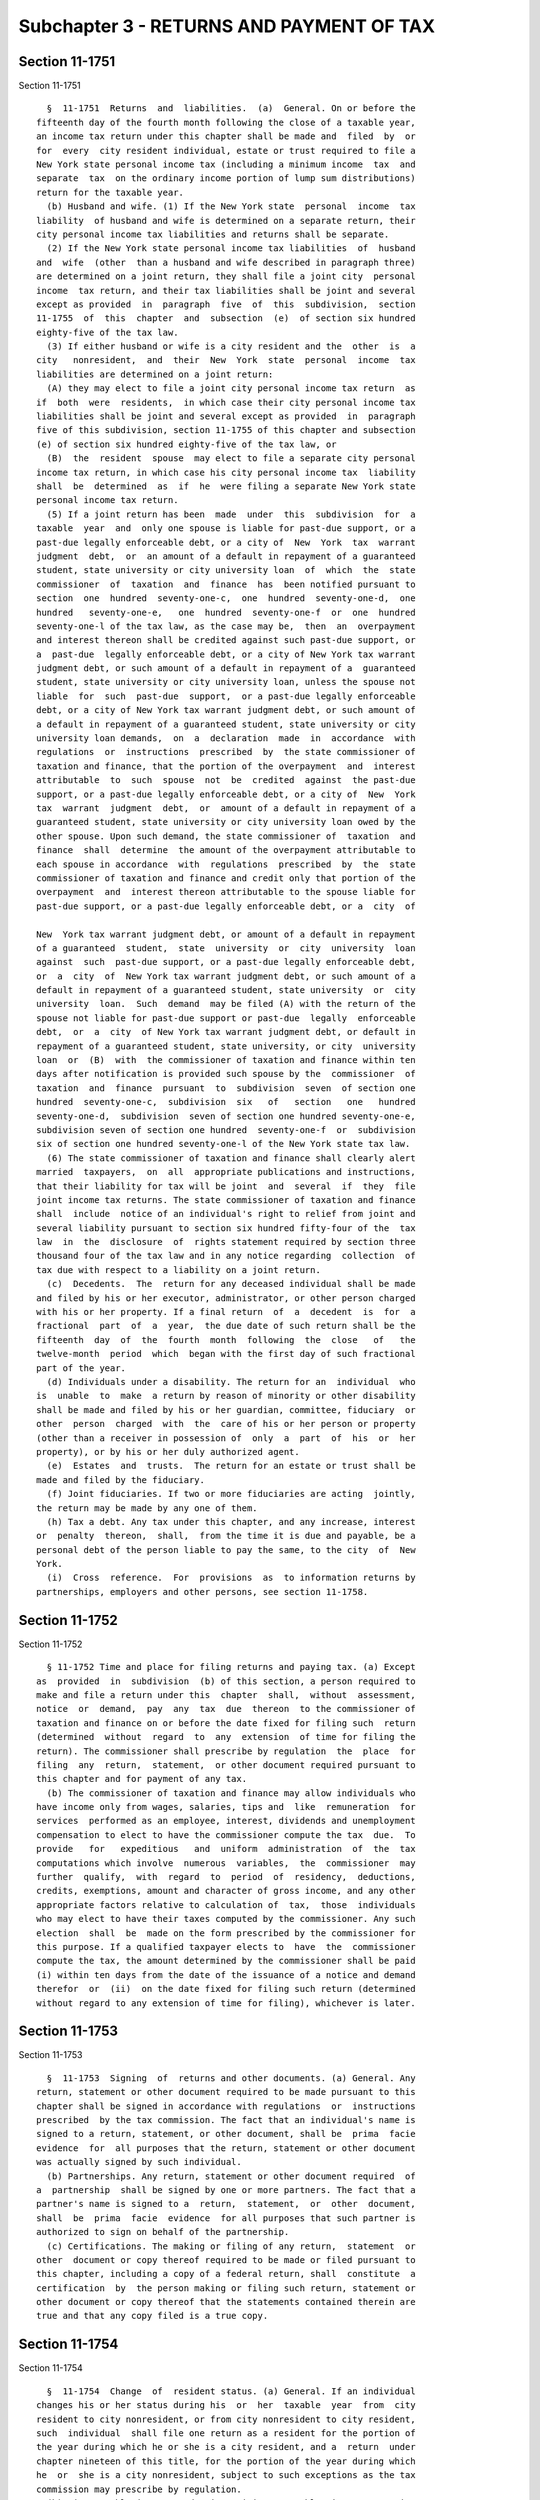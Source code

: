 Subchapter 3 - RETURNS AND PAYMENT OF TAX
=========================================

Section 11-1751
---------------

Section 11-1751 ::    
        
     
        §  11-1751  Returns  and  liabilities.  (a)  General. On or before the
      fifteenth day of the fourth month following the close of a taxable year,
      an income tax return under this chapter shall be made and  filed  by  or
      for  every  city resident individual, estate or trust required to file a
      New York state personal income tax (including a minimum income  tax  and
      separate  tax  on the ordinary income portion of lump sum distributions)
      return for the taxable year.
        (b) Husband and wife. (1) If the New York state  personal  income  tax
      liability  of husband and wife is determined on a separate return, their
      city personal income tax liabilities and returns shall be separate.
        (2) If the New York state personal income tax liabilities  of  husband
      and  wife  (other  than a husband and wife described in paragraph three)
      are determined on a joint return, they shall file a joint city  personal
      income  tax return, and their tax liabilities shall be joint and several
      except as provided  in  paragraph  five  of  this  subdivision,  section
      11-1755  of  this  chapter  and  subsection  (e)  of section six hundred
      eighty-five of the tax law.
        (3) If either husband or wife is a city resident and the  other  is  a
      city   nonresident,  and  their  New  York  state  personal  income  tax
      liabilities are determined on a joint return:
        (A) they may elect to file a joint city personal income tax return  as
      if  both  were  residents,  in which case their city personal income tax
      liabilities shall be joint and several except as provided  in  paragraph
      five of this subdivision, section 11-1755 of this chapter and subsection
      (e) of section six hundred eighty-five of the tax law, or
        (B)  the  resident  spouse  may elect to file a separate city personal
      income tax return, in which case his city personal income tax  liability
      shall  be  determined  as  if  he  were filing a separate New York state
      personal income tax return.
        (5) If a joint return has been  made  under  this  subdivision  for  a
      taxable  year  and  only one spouse is liable for past-due support, or a
      past-due legally enforceable debt, or a city of  New  York  tax  warrant
      judgment  debt,  or  an amount of a default in repayment of a guaranteed
      student, state university or city university loan  of  which  the  state
      commissioner  of  taxation  and  finance  has  been notified pursuant to
      section  one  hundred  seventy-one-c,  one  hundred  seventy-one-d,  one
      hundred   seventy-one-e,   one  hundred  seventy-one-f  or  one  hundred
      seventy-one-l of the tax law, as the case may be,  then  an  overpayment
      and interest thereon shall be credited against such past-due support, or
      a  past-due  legally enforceable debt, or a city of New York tax warrant
      judgment debt, or such amount of a default in repayment of a  guaranteed
      student, state university or city university loan, unless the spouse not
      liable  for  such  past-due  support,  or a past-due legally enforceable
      debt, or a city of New York tax warrant judgment debt, or such amount of
      a default in repayment of a guaranteed student, state university or city
      university loan demands,  on  a  declaration  made  in  accordance  with
      regulations  or  instructions  prescribed  by  the state commissioner of
      taxation and finance, that the portion of the overpayment  and  interest
      attributable  to  such  spouse  not  be  credited  against  the past-due
      support, or a past-due legally enforceable debt, or a city of  New  York
      tax  warrant  judgment  debt,  or  amount of a default in repayment of a
      guaranteed student, state university or city university loan owed by the
      other spouse. Upon such demand, the state commissioner of  taxation  and
      finance  shall  determine  the amount of the overpayment attributable to
      each spouse in accordance  with  regulations  prescribed  by  the  state
      commissioner of taxation and finance and credit only that portion of the
      overpayment  and  interest thereon attributable to the spouse liable for
      past-due support, or a past-due legally enforceable debt, or a  city  of
    
      New  York tax warrant judgment debt, or amount of a default in repayment
      of a guaranteed  student,  state  university  or  city  university  loan
      against  such  past-due support, or a past-due legally enforceable debt,
      or  a  city  of  New York tax warrant judgment debt, or such amount of a
      default in repayment of a guaranteed student, state university  or  city
      university  loan.  Such  demand  may be filed (A) with the return of the
      spouse not liable for past-due support or past-due  legally  enforceable
      debt,  or  a  city  of New York tax warrant judgment debt, or default in
      repayment of a guaranteed student, state university, or city  university
      loan  or  (B)  with  the commissioner of taxation and finance within ten
      days after notification is provided such spouse by the  commissioner  of
      taxation  and  finance  pursuant  to  subdivision  seven  of section one
      hundred  seventy-one-c,  subdivision  six   of   section   one   hundred
      seventy-one-d,  subdivision  seven of section one hundred seventy-one-e,
      subdivision seven of section one hundred  seventy-one-f  or  subdivision
      six of section one hundred seventy-one-l of the New York state tax law.
        (6) The state commissioner of taxation and finance shall clearly alert
      married  taxpayers,  on  all  appropriate publications and instructions,
      that their liability for tax will be joint  and  several  if  they  file
      joint income tax returns. The state commissioner of taxation and finance
      shall  include  notice of an individual's right to relief from joint and
      several liability pursuant to section six hundred fifty-four of the  tax
      law  in  the  disclosure  of  rights statement required by section three
      thousand four of the tax law and in any notice regarding  collection  of
      tax due with respect to a liability on a joint return.
        (c)  Decedents.  The  return for any deceased individual shall be made
      and filed by his or her executor, administrator, or other person charged
      with his or her property. If a final return  of  a  decedent  is  for  a
      fractional  part  of  a  year,  the due date of such return shall be the
      fifteenth  day  of  the  fourth  month  following  the  close   of   the
      twelve-month  period  which  began with the first day of such fractional
      part of the year.
        (d) Individuals under a disability. The return for an  individual  who
      is  unable  to  make  a return by reason of minority or other disability
      shall be made and filed by his or her guardian, committee, fiduciary  or
      other  person  charged  with  the  care of his or her person or property
      (other than a receiver in possession of  only  a  part  of  his  or  her
      property), or by his or her duly authorized agent.
        (e)  Estates  and  trusts.  The return for an estate or trust shall be
      made and filed by the fiduciary.
        (f) Joint fiduciaries. If two or more fiduciaries are acting  jointly,
      the return may be made by any one of them.
        (h) Tax a debt. Any tax under this chapter, and any increase, interest
      or  penalty  thereon,  shall,  from the time it is due and payable, be a
      personal debt of the person liable to pay the same, to the city  of  New
      York.
        (i)  Cross  reference.  For  provisions  as  to information returns by
      partnerships, employers and other persons, see section 11-1758.
    
    
    
    
    
    
    

Section 11-1752
---------------

Section 11-1752 ::    
        
     
        § 11-1752 Time and place for filing returns and paying tax. (a) Except
      as  provided  in  subdivision  (b) of this section, a person required to
      make and file a return under this  chapter  shall,  without  assessment,
      notice  or  demand,  pay  any  tax  due  thereon  to the commissioner of
      taxation and finance on or before the date fixed for filing such  return
      (determined  without  regard  to  any  extension  of time for filing the
      return). The commissioner shall prescribe by regulation  the  place  for
      filing  any  return,  statement,  or other document required pursuant to
      this chapter and for payment of any tax.
        (b) The commissioner of taxation and finance may allow individuals who
      have income only from wages, salaries, tips and  like  remuneration  for
      services  performed as an employee, interest, dividends and unemployment
      compensation to elect to have the commissioner compute the tax  due.  To
      provide   for   expeditious   and  uniform  administration  of  the  tax
      computations which involve  numerous  variables,  the  commissioner  may
      further  qualify,  with  regard  to  period  of  residency,  deductions,
      credits, exemptions, amount and character of gross income, and any other
      appropriate factors relative to calculation of  tax,  those  individuals
      who may elect to have their taxes computed by the commissioner. Any such
      election  shall  be  made on the form prescribed by the commissioner for
      this purpose. If a qualified taxpayer elects to  have  the  commissioner
      compute the tax, the amount determined by the commissioner shall be paid
      (i) within ten days from the date of the issuance of a notice and demand
      therefor  or  (ii)  on the date fixed for filing such return (determined
      without regard to any extension of time for filing), whichever is later.
    
    
    
    
    
    
    

Section 11-1753
---------------

Section 11-1753 ::    
        
     
        §  11-1753  Signing  of  returns and other documents. (a) General. Any
      return, statement or other document required to be made pursuant to this
      chapter shall be signed in accordance with regulations  or  instructions
      prescribed  by the tax commission. The fact that an individual's name is
      signed to a return, statement, or other document, shall be  prima  facie
      evidence  for  all purposes that the return, statement or other document
      was actually signed by such individual.
        (b) Partnerships. Any return, statement or other document required  of
      a  partnership  shall be signed by one or more partners. The fact that a
      partner's name is signed to a  return,  statement,  or  other  document,
      shall  be  prima  facie  evidence  for all purposes that such partner is
      authorized to sign on behalf of the partnership.
        (c) Certifications. The making or filing of any return,  statement  or
      other  document or copy thereof required to be made or filed pursuant to
      this chapter, including a copy of a federal return, shall  constitute  a
      certification  by  the person making or filing such return, statement or
      other document or copy thereof that the statements contained therein are
      true and that any copy filed is a true copy.
    
    
    
    
    
    
    

Section 11-1754
---------------

Section 11-1754 ::    
        
     
        §  11-1754  Change  of  resident status. (a) General. If an individual
      changes his or her status during his  or  her  taxable  year  from  city
      resident to city nonresident, or from city nonresident to city resident,
      such  individual  shall file one return as a resident for the portion of
      the year during which he or she is a city resident, and a  return  under
      chapter nineteen of this title, for the portion of the year during which
      he  or  she is a city nonresident, subject to such exceptions as the tax
      commission may prescribe by regulation.
        (b) City taxable income  and  city  minimum  taxable  income  as  city
      resident.  The  city  taxable income and city minimum taxable income for
      the portion of the year during which he or she is a city resident  shall
      be  determined,  except as provided in subdivision (c), as if his or her
      taxable year for federal income tax purposes were limited to the  period
      of his or her city resident status.
        (c) Special accruals.
        (1)  If  an individual changes his or her status from city resident to
      city nonresident, he or she shall, regardless of his or  her  method  of
      accounting, accrue to the period of residence any items of income, gain,
      loss  or  deduction  accruing  prior  to  the  change  of status, if not
      otherwise properly includible (whether or not because of an election  to
      report  on  an  installment  basis)  or  allowable  for  city income tax
      purposes for the portion of the taxable year  prior  to  the  change  of
      status  or  for  a prior taxable year. The amounts of such accrued items
      shall be determined  with  the  applicable  modifications  described  in
      sections 11-1712 and 11-1715 as if such accrued items were includible or
      allowable for federal income tax purposes.
        (2)  If  an individual changes his or her status from city nonresident
      to city resident, he or she shall, regardless of his or  her  method  of
      accounting,  accrue  to  the period of nonresidence any items of income,
      gain, loss or deduction accruing prior to the change  of  status,  other
      than items derived from or connected with New York state sources, if not
      otherwise  properly includible (whether or not because of an election to
      report on an installment basis) or  allowable  for  federal  income  tax
      purposes  for  the  portion  of  the taxable year prior to the change of
      status or for a prior taxable year. The amounts of  such  accrued  items
      shall  be  determined  with  the  applicable  modifications described in
      sections 11-1712 and 11-1715 as if such accrued items were includible or
      allowable for federal income tax purposes.
        (3) No item of income, gain, loss or deduction which is accrued  under
      this  subdivision  shall  be  taken  into  account  in  determining city
      adjusted gross income or the city itemized deduction for any  subsequent
      taxable period.
        (4)  The  accruals under this subdivision shall not be required if the
      individual files with the  tax  commission  a  bond  or  other  security
      acceptable  to  the  tax  commission,  conditioned upon the inclusion of
      amounts accruable under this subdivision in city adjusted  gross  income
      for  one  or  more subsequent taxable years as if the individual had not
      changed his or her resident status.
        (5) The foregoing  provisions  of  this  section  shall  apply  if  an
      individual  changes  his status from a city resident to city nonresident
      or from a city nonresident to a city resident during a taxable year,  or
      at  the beginning of a taxable year, as a result of a change of domicile
      or as a result of becoming a city resident or city nonresident based  on
      the  definition  contained  in  subparagraph  (B)  of  paragraph  one of
      subdivision (b) of section 11-1705 of this chapter.
        (6) Except as hereinafter provided,  where  an  individual  who  is  a
      member  of  a  partnership  or  shareholder  of an S corporation changes
      status from city resident to city nonresident, or from city  nonresident
    
      to  city  resident, the portion of the distributive or pro rata share of
      income, gain and loss (less  deductions  attributable  thereto)  from  a
      partnership  or  S  corporation  shall  be allocated to the resident and
      nonresident  periods  of  the  partner or shareholder on a proportionate
      basis throughout the taxable year of the partnership or  S  corporation.
      In  such  event,  the  portion  of  the  distributive  or pro rata share
      allocated to the period of residency shall be determined  based  on  the
      number  of  days  of  residency  within  the  reporting  period  of  the
      partnership or S corporation over  the  total  number  of  days  in  the
      reporting period of the partnership or S corporation. Provided, however,
      that  the  commissioner  may  require,  or  the individual may elect, to
      accrue to the period of residence, and the period of  nonresidence,  the
      portion  of  the  distributive  or  pro  rata  share of partnership or S
      corporation income, gain and loss (less deductions attributable thereto)
      accruing during the individual's  respective  resident  and  nonresident
      periods  in  a  manner that reflects the date of accrual of said income,
      gain and loss by the partnership or S corporation.
        (7) Except as hereinafter provided,  where  an  individual  who  is  a
      beneficiary  of  an estate or trust changes status from city resident to
      city nonresident, or from city nonresident to city resident, the portion
      of any estate  or  trust  income  credited,  distributable,  payable  or
      required to be distributed to such beneficiary shall be allocated to the
      resident  and  nonresident periods of the beneficiary on a proportionate
      basis throughout the taxable year of the estate or trust. In such event,
      the portion of such estate or trust income allocated to  the  period  of
      residency  shall  be determined based on the number of days of residency
      within the reporting period of the estate or trust over the total number
      of days in the reporting  period  of  the  estate  or  trust.  Provided,
      however,  that  the  commissioner  may  require,  or the beneficiary may
      elect, to  accrue  to  the  period  of  residence,  and  the  period  of
      nonresidence, the portion of such estate or trust income accruing during
      the  beneficiary's  respective  resident  and  nonresident  periods in a
      manner that reflects the date of accrual of said estate or trust  income
      by the estate or trust.
        (d)  City  minimum  tax.  Where  two  returns  are required under this
      section, the total of the taxes due thereon shall not be less than would
      be due if the city taxable incomes reportable on the  two  returns  were
      included in one return.
        (e) Proration. Where a return is required under this section, the city
      personal  exemptions  allowable under section 11-1716 shall be prorated,
      under regulations of the tax commission, to reflect the portions of  the
      entire taxable year during which the individual was a resident.
        (f) Standard deduction. Where a return is required under this section,
      the city standard deduction allowable on such return shall be the amount
      allowed   pursuant  to  the  provisions  of  section  11-1714,  prorated
      according to the period covered by the return.
        (g) Trusts. If the status of a trust changes during its  taxable  year
      from city resident to city nonresident, or from city nonresident to city
      resident,  the  fiduciary shall file one return as a city resident trust
      for the portion of the year during which the trust is  a  city  resident
      trust,  and  one  return  under  chapter  nineteen of this title for the
      portion of the year during which the trust is a city nonresident  trust,
      subject  to  such  exceptions  as  the  tax  commission may prescribe by
      regulations. The provisions of subdivisions (b), (c),  (d)  and  (e)  of
      this section shall apply for the purposes of this subdivision, except to
      the  extent  that  any  of  such provisions may be inconsistent with the
      provisions of section 11-1718, and except  that  the  term  "individual"
      shall be read as "trust", the term "city adjusted gross income" shall be
    
      read  as  "city  taxable  income", reference to "gain" shall include any
      modification for includible  gain  under  subdivision  five  of  section
      11-1718,  and  the  phrase  "personal exemptions allowable under section
      11-1716"  shall  be  read  as  "city  exemptions allowable under section
      11-1718."
        (h) Lump sum distributions. If the status of a taxpayer  changes  from
      city  resident  to  city  nonresident,  or from city nonresident to city
      resident, the taxpayer  shall,  regardless  of  his  or  her  method  of
      accounting,  accrue  the total taxable amount of a lump sum distribution
      accruing prior to the change of status, if the ordinary  income  portion
      thereof  is  not  otherwise subject to tax under section 11-1703 for the
      portion of the taxable year prior to the change in status or for a prior
      taxable year. No ordinary income portion of a lump sum distribution  the
      total taxable amount of which is accrued under this subdivision shall be
      subject  to tax under section 11-1703 for any subsequent taxable period.
      The accrual under this subdivision shall not be required if the taxpayer
      files with the tax commission a bond or other security acceptable to the
      tax commission, conditioned  upon  the  payment  of  tax  under  section
      11-1703,  with  respect to such amount accruable under this subdivision,
      for a subsequent taxable year as if the taxpayer  had  not  changed  its
      resident status.
        (i)  Deduction  for  two-earner  married  couples.  Where  a return is
      required under this section, the amount  of  deduction  under  paragraph
      twenty-nine  of subdivision (c) of section 11-1712 shall be equal to ten
      percent of the lesser of:
        (1) thirty thousand dollars, pro rated according to the period covered
      by the return or
        (2) the qualified earned income of the spouse with the lower qualified
      earned income for the period covered by the return.
    
    
    
    
    
    
    

Section 11-1755.
----------------

Section 11-1755. ::    
        
     
        §  11-1755.  Relief  from joint and several liability on joint return.
      (a) General. The provisions of  section  six  thousand  fifteen  of  the
      internal  revenue  code  applicable  to the liability of individuals who
      file joint income tax returns shall apply to the same extent as if  such
      section  of  such  code were contained in and made part of this section,
      except to the extent that  any  provision  of  such  section  is  either
      inconsistent with or not relevant to this chapter and except as modified
      in  subdivision (b) of this section, or with such other modifications as
      may be necessary to  adapt  the  language  of  such  provisions  to  the
      provisions of this chapter.
        (b)  Modifications.  Section  six  thousand  fifteen  of  the internal
      revenue code shall be read as modified by this subdivision.
        (1) "Secretary" shall be read as "state commissioner of  taxation  and
      finance".
        (2)  "Internal  revenue  service"  shall  be  read  as  "department of
      taxation and finance".
        (3) "Tax court" shall be read as "division of tax appeals".
        (4)  In  the  heading  of  subsection  (a)  and  in  clause  (ii)   of
      subparagraph  (A)  of  paragraph  three  of  subsection  (c), the phrase
      "section 6013(d)(3)" shall be read  as  "paragraphs  two  and  three  of
      subdivision (b) of section 11-1751 of this chapter".
        (5)  In  paragraph  three  of  subsection  (b),  the  phrase  "section
      6662(d)(2)(A)" shall be read as "subdivision (p) of section  11-1785  of
      this chapter".
        (6) In subparagraph (B) of paragraph two of subsection (d), the phrase
      "section  1  or 55" shall be read as "section 11-1701 or 11-1702 of this
      chapter".
        (7) In clause (i) of subparagraph (B) of paragraph one  of  subsection
      (e), the phrase "section 6851 or 6861" shall be read as "section 11-1794
      of this chapter" and "section 7485" shall be read as "subdivision (c) of
      section 11-1790 of this chapter".
        (8)  In  paragraph  two  of  subsection (e), the phrase "section 6502"
      shall be read as "section one hundred seventy-four-a of the tax law  and
      section 11-1792 of this chapter".
        (9)  In  subparagraph  (A)  of  paragraph three of subsection (e), the
      phrase "section 6512(b), 7121, or 7122" shall be  read  as  "subdivision
      fifteenth,  eighteenth,  eighteenth-a  or  eighteenth-d  of  section one
      hundred seventy-one of the  tax  law  and  subdivision  (b)  of  section
      11-1789 of this chapter".
        (10)  The  following  provisions  of such section six thousand fifteen
      shall be disregarded: (A) The phrase "notwithstanding the provisions  of
      section  7421(a)"  contained  in  clause  (ii)  of  subparagraph  (B) of
      paragraph one of subsection (e); and (B) subparagraph (C)  of  paragraph
      three of subsection (e).
        (c)  Federal  determination. If an individual is relieved of a federal
      income tax liability pursuant to subsection (b) of section six  thousand
      fifteen  of  the  internal  revenue  code,  there  shall be a rebuttable
      presumption that such individual shall also be  entitled  to  equivalent
      relief  from  liability  under  this  section,  to  the extent that such
      individual has an understatement of tax under this chapter for the  same
      taxable year that is attributable to the same erroneous item or items to
      which the individual's federal income tax liability was attributable.
    
    
    
    
    
    
    

Section 11-1757
---------------

Section 11-1757 ::    
        
     
        §  11-1757  Extensions  of  time.  (a)  General.  The  commissioner of
      taxation and finance may  grant  a  reasonable  extension  of  time  for
      payment  of tax or estimated tax (or any installment), or for filing any
      return, statement, or other document required pursuant to this  chapter,
      on  such  terms  and conditions as it may require. Except for a taxpayer
      who is outside the United States or who  intends  to  claim  nonresident
      status  pursuant  to clause (ii) of subparagraph (A) of paragraph one of
      subdivision (b) of section 11-1705, no such  extension  for  filing  any
      return, statement or other document, shall exceed six months.
        (b)  Furnishing  of  security. If any extension of time is granted for
      payment of any amount  of  tax,  the  tax  commission  may  require  the
      taxpayer  to furnish a bond or other security in an amount not exceeding
      twice the amount for which the extension of time for payment is  granted
      on such terms and conditions as the tax commission may require.
    
    
    
    
    
    
    

Section 11-1758
---------------

Section 11-1758 ::    
        
     
        §  11-1758  Requirements  concerning  returns,  notices,  records  and
      statements. (a) General. The tax commission may prescribe regulations as
      to the  keeping  of  records,  the  content  and  form  of  returns  and
      statements,  and  the filing of copies of federal income tax returns and
      determinations. The tax commission may require any person, by regulation
      or notice served upon such person, to make  such  returns,  render  such
      statements,  or  keep  such  records,  as  the  tax  commission may deem
      sufficient to show whether or not  such  person  is  liable  under  this
      chapter for tax or for collection of tax.
        (b)  Identifying  numbers. (1) When required by regulations prescribed
      by the tax commission:
        (A) Inclusion in returns. Any person required under the  authority  of
      this  chapter  to  make  a  return,  statement,  or other document shall
      include in such return, statement or  other  document  such  identifying
      number  as  may be prescribed for securing proper identification of such
      person.
        (B) Furnishing number to other persons. Any  person  with  respect  to
      whom  a  return,  statement  or  other  document  is  required under the
      authority of this chapter to be made by another person shall furnish  to
      such  other  person  such  identifying  number  as may be prescribed for
      securing his or her proper identification.
        (C) Furnishing number of another person. Any person required under the
      authority of this chapter to make a return, statement, or other document
      with respect to another person shall request from such other person, and
      shall include in any such return, statement,  or  other  document,  such
      identifying   number   as   may   be   prescribed  for  securing  proper
      identification of such other person.
        (2) Limitation.
        (A) Except as provided in subparagraph (B), a  return  of  any  person
      with  respect to his or her liability for tax, or any statement or other
      document in support thereof, shall not be  considered  for  purposes  of
      subparagraphs  (B)  and  (C)  of  paragraph one of this subdivision as a
      return, statement or other document with respect to another person.
        (B) For purposes of subparagraphs (B) and (C) of paragraph one of this
      subdivision, a return  of  an  estate  or  trust  with  respect  to  its
      liability  for  tax,  and  any  statement  or  other document in support
      thereof, shall be considered as a return, statement, or  other  document
      with respect to each beneficiary of such estate or trust.
        (3)  Requirement of information. For purposes of this section, the tax
      commission is authorized to require such information as may be necessary
      to assign an identifying number to any person.
        (c) Partnerships and S corporations.
        (1) Partnerships. Every partnership having  a  city  resident  partner
      shall  make  a  return  for  the taxable year setting forth all items of
      income, gain, loss and deduction and such other pertinent information as
      the tax commission may by regulations and instructions  prescribe.  Such
      return shall be filed on or before the fifteenth day of the fourth month
      following  the  close  of each taxable year except that the due date for
      the return of a partnership consisting entirely  of  nonresident  aliens
      shall  be  the date prescribed for the filing of its federal partnership
      return for the taxable year. For purposes of  this  paragraph,  "taxable
      year"  means  a  year  or  a period which would be a taxable year of the
      partnership if it were subject to tax under this chapter.
        (2) S  corporations.  Every  S  corporation  for  which  the  election
      provided  for  in subsection (a) of section six hundred sixty of the tax
      law is in effect shall make a return setting forth all items of  income,
      loss  and  deduction  and  such  other  pertinent information as the tax
      commission may by regulations and instructions  prescribe.  Such  return
    
      shall  be  filed  on  or  before  the  fifteenth  day of the third month
      following the close of each taxable year.
        (d)   Information   at   source.  The  tax  commission  may  prescribe
      regulations and instructions requiring returns of information to be made
      and filed on or before February twenty-eighth of each  year  as  to  the
      payment  or  crediting  in  any  calendar year of amounts of six hundred
      dollars or more to any taxpayer under this chapter. Such returns may  be
      required  of  any  persons,  including  lessees or mortgagors of real or
      personal  property,  fiduciaries,  employers,  and  all   officers   and
      employees  of  this  state, or of any municipal corporation or political
      subdivision  of  this  state,  having  the  control,  receipt,  custody,
      disposal  or  payment  of  interest,  rents,  salaries, wages, premiums,
      annuities, compensations, remunerations, emoluments or  other  fixed  or
      determinable  gains,  profits or income, except interest coupons payable
      to bearer. A duplicate of the statement as to  tax  withheld  on  wages,
      required to be furnished by an employer to an employee, shall constitute
      the  return  of  information required to be made under this section with
      respect to such wages.
        (e) Notice of qualification as receiver, etc. Every receiver,  trustee
      in  bankruptcy,  assignee  for  benefit  of  creditors,  or  other  like
      fiduciary shall give notice of his or her qualification as such  to  the
      tax commission, as may be required by regulation.
        (g) Requirements applicable to tax return preparer.
        (1)  Signature  of  tax  return  preparer. Any individual who is a tax
      return preparer and prepares any return or claim for refund, shall  sign
      such  return  or  claim  for  refund  in  accordance with regulations or
      instructions prescribed by the commissioner of taxation and finance.
        (2) Furnishing identifying numbers. Any return  or  claim  for  refund
      which is prepared by a tax return preparer shall include the identifying
      number  of the preparer required by paragraph one of this subdivision to
      sign such return or claim for refund. In addition, where such individual
      preparer is an employee of an employer which is a  tax  return  preparer
      with  respect to such return or claim for refund, or where such preparer
      is a partner in a partnership  which  is  a  tax  return  preparer  with
      respect  to  such  return or claim for refund, then such return or claim
      for refund shall also include the identifying number of such employer or
      partnership. Such identifying numbers shall  be  as  prescribed  by  the
      commissioner  of  taxation  and  finance  in  order to secure the proper
      identification of such individual preparer, partnership of employer. The
      responsibility for the inclusion of such identifying numbers shall be as
      set forth in paragraph two of subdivision (t) of section 11-1785.
        (3) Furnishing copy to taxpayer.  Any  person  who  is  a  tax  return
      preparer  with respect to any return or claim for refund shall furnish a
      completed copy of such return or claim for refund to  the  taxpayer  not
      later  than  the  time  such return or claim for refund is presented for
      such taxpayer's signature.
        (4) Copy or list to be retained by tax return preparer. Any person who
      is a tax return preparer with respect to any return or claim for  refund
      shall  for  a three year retention period described in paragraph nine of
      this subdivision:
        (A) retain a completed copy of such return or  claim  for  refund,  or
      retain,  on  a  list, the name and identification number of the taxpayer
      for whom such return or claim was prepared, and
        (B) make such copy or list available for inspection  upon  request  by
      the commissioner of taxation and finance.
        (5)  Tax  return  preparer  defined. For purposes of this chapter, the
      term  "tax  return  preparer"  means  any  person   who   prepares   for
      compensation,  or  who employs or engages one or more persons to prepare
    
      for compensation any return or claim for refund. The  preparation  of  a
      substantial  portion of a return or claim for refund shall be treated as
      if it were the preparation of such return or claim for refund. Where  an
      employer  and  one  or  more  employees  of such employer are tax return
      preparers with respect to the same return or claim for refund, or  where
      a  partnership  and  one  or  more  partners in such partnership are tax
      return preparers with respect to the same return or  claim  for  refund,
      for  purposes  of  paragraphs  three  and four of this subdivision, such
      employer or such partnership shall be deemed to be the sole  tax  return
      preparer.  A  person shall not be a "tax return preparer" merely because
      such person--
        (A) furnishes typing, reproducing, or other mechanical assistance,
        (B) prepares a return or claim for refund of the employer  (or  of  an
      officer  or  employee  of  the  employer)  by  whom  he is regularly and
      continuously employed, or
        (C) prepares as a fiduciary a return  or  claim  for  refund  for  any
      person.
        (6)  Person  defined.  For  purposes  of  this  subdivision,  the term
      "person" includes an  individual,  corporation  (including  a  dissolved
      corporation) or partnership.
        (7)  Return  defined.  For  purposes  of  this  subdivision,  the term
      "return" shall mean any return required under this chapter.
        (8) Claim for refund defined. For purposes of  this  subdivision,  the
      term  "claim  for  refund"  shall  mean  a claim for refund of or credit
      against any tax imposed under this chapter, and shall include any  claim
      for  refund  of  any  credit treated as an overpayment of tax under this
      chapter.
        (9) Retention period defined. For purposes of  this  subdivision,  the
      term "retention period" shall mean: (A) in the case of a tax return, the
      period ending the later of three years after the due date of such return
      (without regard to extensions) or three years after the date such return
      was presented to the taxpayer for such taxpayer's signature, and
        (B)  in  the case of a claim for refund, the period ending three years
      after such claim for refund was  presented  to  the  taxpayer  for  such
      taxpayer's signature.
        * (10)  Mandatory  electronic  filing by certain tax return preparers.
      (A)(i) If a tax return preparer prepared more than two hundred  original
      returns  during  the  calendar  year  beginning  on  January  first, two
      thousand five, and if, in the calendar year beginning on January  first,
      two  thousand  six,  such  tax  return  preparer  prepares  one  or more
      authorized returns using tax software, then, for such calendar year  two
      thousand  six  and  for  each  subsequent  calendar year thereafter, all
      authorized returns prepared by such tax return preparer shall  be  filed
      electronically,  in  accordance  with  instructions  prescribed  by  the
      commissioner of taxation and finance.
        (ii) If a tax return preparer prepared more than one hundred  original
      returns  during  any  calendar year beginning on or after January first,
      two thousand six, and if, in  any  succeeding  calendar  year  such  tax
      return  preparer  prepares  one  or  more  authorized  returns using tax
      software,  then,  for  such  succeeding  calendar  year  and  for   each
      subsequent  calendar year thereafter, all authorized returns prepared by
      such tax return preparer shall be filed  electronically,  in  accordance
      with  instructions  prescribed  by  the  commissioner  of  taxation  and
      finance.
        (B) For purposes of this paragraph:
        (i) "Electronic" means computer technology;  provided,  however,  that
      the  commissioner  of taxation and finance may, in instructions, provide
    
      that  use  of  barcode  technology  will  also  satisfy  the   mandatory
      electronic filing requirements of this section.
        (ii)  "Authorized return" means any return required under this article
      which the commissioner of taxation and  finance  has  authorized  to  be
      filed electronically.
        (iii)  "Original  return"  means  a return required under this article
      that is filed, without regard to extensions, during  the  calendar  year
      for which that return is required to be filed.
        (iv)  "Tax  software" means any computer software program intended for
      tax return preparation purposes.
        * NB Effective January 1, 2017
    
    
    
    
    
    
    

Section 11-1759
---------------

Section 11-1759 ::    
        
     
        §  11-1759 Report of federal changes, corrections or disallowances. If
      the amount of a taxpayer's federal taxable income, federal items of  tax
      preference,  total  taxable  amount or ordinary income portion of a lump
      sum distribution or includible gain of a trust reported on  his  federal
      income  tax  return  for any taxable year, or the amount of any claim of
      right adjustment, is changed or corrected by the United States  internal
      revenue  service  or  other  competent  authority, or as the result of a
      renegotiation of a contract or subcontract with the United States or the
      amount an employer is required to deduct and  withhold  from  wages  for
      federal  income tax withholding purposes is changed or corrected by such
      service or authority or if a taxpayer's claim for credit  or  refund  of
      federal  income  tax  is disallowed in whole or in part, the taxpayer or
      employer shall report such change or correction or  disallowance  within
      ninety  days  after  the final determination of such change, correction,
      renegotiation,  or  disallowance,  or  as  otherwise  required  by   the
      commissioner,  and  shall  concede the accuracy of such determination or
      state wherein it is erroneous. The allowance of  a  tentative  carryback
      adjustment based upon a net operating loss carryback pursuant to section
      sixty-four  hundred eleven of the internal revenue code shall be treated
      as a final determination for purposes  of  this  section.  Any  taxpayer
      filing  an  amended federal income tax return and any employer filing an
      amended federal return of income tax withheld  shall  also  file  within
      ninety  days  thereafter an amended return under this chapter, and shall
      give such information as the commissioner may require. The  commissioner
      may  by regulation prescribe such exceptions to the requirements of this
      section as he or she deems appropriate. For purposes  of  this  section,
      (i)  the  term  "taxpayer" shall include a partnership having a resident
      partner or having any income  derived  from  New  York  sources,  and  a
      corporation  with  respect  to  which  the  taxable year of such change,
      correction, disallowance or amendment is a year with  respect  to  which
      the election provided for in subsection (a) of section six hundred sixty
      of  the  tax  law  is  in  effect, and (ii) the term "federal income tax
      return" shall include the returns of income required under sections  six
      thousand  thirty-one  and  six  thousand  thirty-seven  of  the internal
      revenue code. In the case of such a corporation, such report shall  also
      include  any  change  or correction of the taxes described in paragraphs
      two and three of subsection (f) of section thirteen hundred sixty-six of
      the internal  revenue  code.  Reports  made  under  this  section  by  a
      partnership  or  corporation shall indicate the portion of the change in
      each item of income, gain, loss or deduction (and,  in  the  case  of  a
      corporation, of each change in, or disallowance of a claim for credit or
      refund  of,  a  tax  referred to in the preceding sentence) allocable to
      each partner  or  shareholder  and  shall  set  forth  such  identifying
      information  with  respect  to  such  partner  or  shareholder as may be
      prescribed by the commissioner.
    
    
    
    
    
    
    

Section 11-1761
---------------

Section 11-1761 ::    
        
     
        §  11-1761  Change  of  election. Any election expressly authorized by
      this chapter may be changed on such terms  and  conditions  as  the  tax
      commission may prescribe by regulation.
    
    
    
    
    
    
    

Section 11-1762
---------------

Section 11-1762 ::    
        
     
        §  11-1762  Computation  of  tax  where  taxpayer restores substantial
      amount held under claim of right. (a) General. If:
        (1) an item was included in city adjusted gross  income  for  a  prior
      taxable  year  (or  years)  because it appeared that the taxpayer had an
      unrestricted right to such item, and
        (2) for the current taxable year the provisions of paragraph  five  of
      subsection  (a)  of  section  thirteen hundred forty-one of the internal
      revenue code apply to such item, then the tax imposed  by  this  chapter
      for the taxable year shall be an amount equal to
        (3)  the  tax  for  the  taxable  year computed without regard to this
      section, minus
        (4) the decrease in tax under this chapter for the prior taxable  year
      (or years) which would result solely from the exclusion of such item (or
      portion  thereof) from city adjusted gross income for such prior taxable
      year (or years).
        (b) Special rules. If the decrease in tax ascertained under  paragraph
      four  of subdivision (a) of this section exceeds the tax imposed by this
      chapter for the taxable year, such excess shall be considered a  payment
      of  tax on the last day prescribed by law for the payment of tax for the
      taxable year, and shall be refunded or credited in the same manner as if
      it were an overpayment for such taxable year.
    
    
    
    
    
    
    

